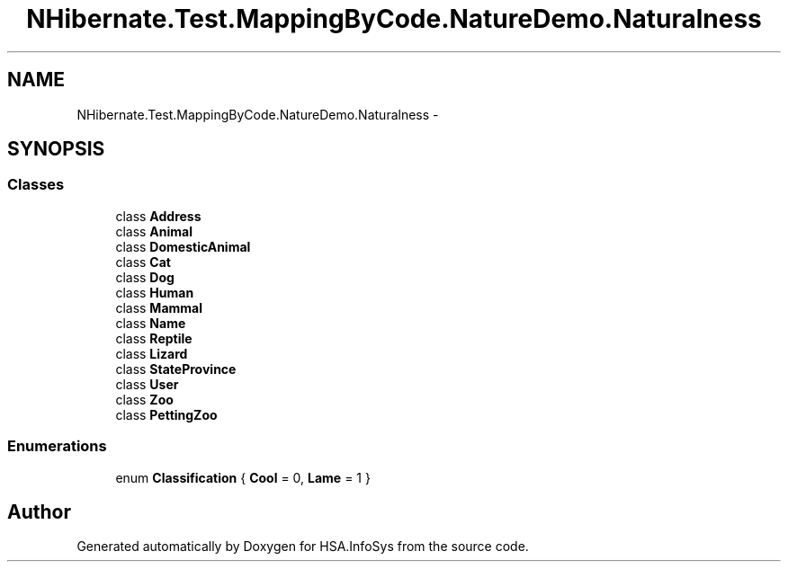 .TH "NHibernate.Test.MappingByCode.NatureDemo.Naturalness" 3 "Fri Jul 5 2013" "Version 1.0" "HSA.InfoSys" \" -*- nroff -*-
.ad l
.nh
.SH NAME
NHibernate.Test.MappingByCode.NatureDemo.Naturalness \- 
.SH SYNOPSIS
.br
.PP
.SS "Classes"

.in +1c
.ti -1c
.RI "class \fBAddress\fP"
.br
.ti -1c
.RI "class \fBAnimal\fP"
.br
.ti -1c
.RI "class \fBDomesticAnimal\fP"
.br
.ti -1c
.RI "class \fBCat\fP"
.br
.ti -1c
.RI "class \fBDog\fP"
.br
.ti -1c
.RI "class \fBHuman\fP"
.br
.ti -1c
.RI "class \fBMammal\fP"
.br
.ti -1c
.RI "class \fBName\fP"
.br
.ti -1c
.RI "class \fBReptile\fP"
.br
.ti -1c
.RI "class \fBLizard\fP"
.br
.ti -1c
.RI "class \fBStateProvince\fP"
.br
.ti -1c
.RI "class \fBUser\fP"
.br
.ti -1c
.RI "class \fBZoo\fP"
.br
.ti -1c
.RI "class \fBPettingZoo\fP"
.br
.in -1c
.SS "Enumerations"

.in +1c
.ti -1c
.RI "enum \fBClassification\fP { \fBCool\fP = 0, \fBLame\fP = 1 }"
.br
.in -1c
.SH "Author"
.PP 
Generated automatically by Doxygen for HSA\&.InfoSys from the source code\&.
